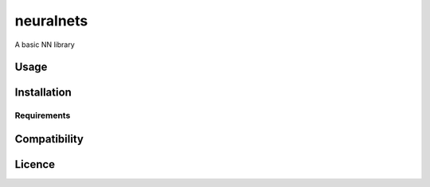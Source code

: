 neuralnets
==========

A basic NN library

Usage
-----

Installation
------------

Requirements
^^^^^^^^^^^^

Compatibility
-------------

Licence
-------
